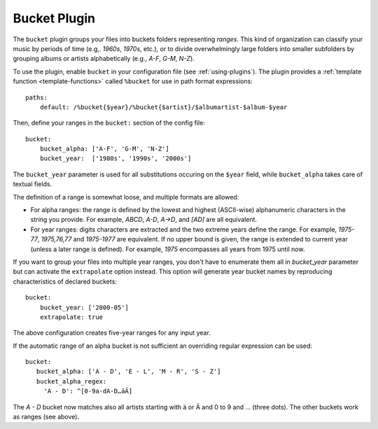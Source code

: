 Bucket Plugin
==============

The ``bucket`` plugin groups your files into buckets folders representing
*ranges*. This kind of organization can classify your music by periods of time
(e.g,. *1960s*, *1970s*, etc.), or to divide overwhelmingly large folders into
smaller subfolders by grouping albums or artists alphabetically (e.g., *A-F*,
*G-M*, *N-Z*).

To use the plugin, enable ``bucket`` in your configuration file (see
:ref:`using-plugins`). The plugin provides a :ref:`template function
<template-functions>` called ``%bucket`` for use in path format expressions::

    paths:
        default: /%bucket{$year}/%bucket{$artist}/$albumartist-$album-$year

Then, define your ranges in the ``bucket:`` section of the config file::

    bucket:
        bucket_alpha: ['A-F', 'G-M', 'N-Z']
        bucket_year:  ['1980s', '1990s', '2000s']

The ``bucket_year`` parameter is used for all substitutions occuring on the
``$year`` field, while ``bucket_alpha`` takes care of textual fields.

The definition of a range is somewhat loose, and multiple formats are allowed:

- For alpha ranges: the range is defined by the lowest and highest (ASCII-wise) alphanumeric characters in the string you provide. For example, *ABCD*, *A-D*, *A->D*, and *[AD]* are all equivalent.
- For year ranges: digits characters are extracted and the two extreme years define the range. For example, *1975-77*, *1975,76,77* and *1975-1977* are equivalent. If no upper bound is given, the range is extended to current year (unless a later range is defined). For example, *1975* encompasses all years from 1975 until now.

If you want to group your files into multiple year ranges, you don't have to
enumerate them all in `bucket_year` parameter but can activate the ``extrapolate``
option instead. This option will generate year bucket names by reproducing characteristics
of declared buckets::

    bucket:
        bucket_year: ['2000-05']
        extrapolate: true

The above configuration creates five-year ranges for any input year.

If the automatic range of an alpha bucket is not sufficient an overriding regular expression can be used::

      bucket:
         bucket_alpha: ['A - D', 'E - L', 'M - R', 'S - Z']
         bucket_alpha_regex:
           'A - D': ^[0-9a-dA-D…äÄ]

The *A - D* bucket now matches also all artists starting with ä or Ä and 0 to 9 and … (three dots). The other buckets work as ranges (see above).
